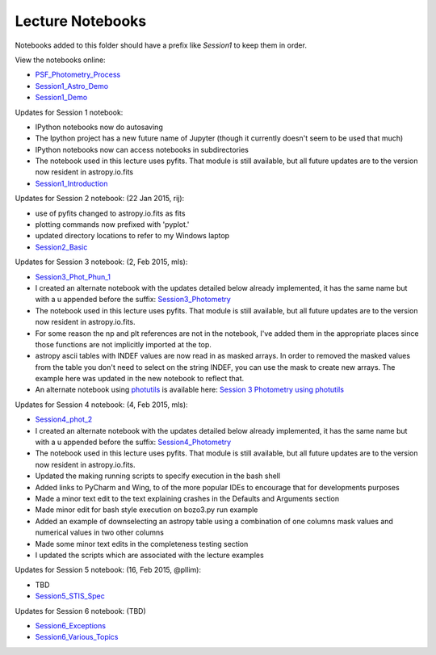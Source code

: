 Lecture Notebooks
=================

Notebooks added to this folder should have a prefix like `Session1` to keep
them in order.

View the notebooks online:

* `PSF_Photometry_Process <http://nbviewer.ipython.org/urls/raw.github.com/spacetelescope/scientific-python-training-2015/master/lecture_notebooks/PSF_Photometry_Process.ipynb>`_
* `Session1_Astro_Demo <http://nbviewer.ipython.org/urls/raw.github.com/spacetelescope/scientific-python-training-2015/master/lecture_notebooks/Session1_Astro_Demo.ipynb>`_
* `Session1_Demo <http://nbviewer.ipython.org/urls/raw.github.com/spacetelescope/scientific-python-training-2015/master/lecture_notebooks/Session1_Demo.ipynb>`_

Updates for Session 1 notebook:

* IPython notebooks now do autosaving
* The Ipython project has a new future name of Jupyter (though it currently doesn't seem to be used that much)
* IPython notebooks now can access notebooks in subdirectories
* The notebook used in this lecture uses pyfits. That module is still available, but all future updates are to the version now resident in astropy.io.fits

* `Session1_Introduction <http://nbviewer.ipython.org/urls/raw.github.com/spacetelescope/scientific-python-training-2015/master/lecture_notebooks/Session1_Introduction.ipynb>`_

Updates for Session 2 notebook: (22 Jan 2015, rij):

* use of pyfits changed to astropy.io.fits as fits
* plotting commands now prefixed with 'pyplot.'
* updated directory locations to refer to my Windows laptop

* `Session2_Basic <http://nbviewer.ipython.org/urls/raw.github.com/spacetelescope/scientific-python-training-2015/master/lecture_notebooks/Session2_Basic.ipynb>`_

Updates for Session 3 notebook: (2, Feb 2015, mls):

* `Session3_Phot_Phun_1 <http://nbviewer.ipython.org/urls/raw.github.com/spacetelescope/scientific-python-training-2015/master/lecture_notebooks/Session3_Phot_Phun_1.ipynb>`_
* I created an alternate notebook with the updates detailed below already implemented, it has the same name but with a u appended before the suffix: `Session3_Photometry <http://nbviewer.ipython.org/urls/raw.github.com/spacetelescope/scientific-python-training-2015/master/lecture_notebooks/Session3_Phot_Phun_1u.ipynb>`_

* The notebook used in this lecture uses pyfits. That module is still available, but all future updates are to the version now resident in astropy.io.fits.
* For some reason the np and plt references are not in the notebook, I've added them in the appropriate places since those functions are not implicitly imported at the top.
* astropy ascii tables with INDEF values are now read in as masked arrays. In order to removed the masked values from the table you don't need to select on the string INDEF, you can use the mask to create new arrays. The example here was updated in the new notebook to reflect that.
* An alternate notebook using `photutils <http://photutils.readthedocs.org/>`_ is available here: `Session 3 Photometry using photutils <http://nbviewer.ipython.org/urls/raw.github.com/spacetelescope/scientific-python-training-2015/master/lecture_notebooks/Session3_Phot_Phun_photutils.ipynb>`_

Updates for Session 4 notebook: (4, Feb 2015, mls):

* `Session4_phot_2 <http://nbviewer.ipython.org/urls/raw.github.com/spacetelescope/scientific-python-training-2015/master/lecture_notebooks/Session4_phot_2.ipynb>`_
* I created an alternate notebook with the updates detailed below already implemented, it has the same name but with a u appended before the suffix: `Session4_Photometry <http://nbviewer.ipython.org/github/spacetelescope/scientific-python-training-2015/blob/master/lecture_notebooks/Session4_phot_2u.ipynb>`_

* The notebook used in this lecture uses pyfits. That module is still available, but all future updates are to the version now resident in astropy.io.fits.
* Updated the making running scripts to specify execution in the bash shell
* Added links to PyCharm and Wing, to of the more popular IDEs to encourage that for developments purposes
* Made a minor text edit to the text explaining crashes in the Defaults and Arguments section
* Made minor edit for bash style execution on  bozo3.py run example
* Added an example of downselecting an astropy table using a combination of one columns mask values and numerical values in two other columns
* Made some minor text edits in the completeness testing section
* I updated the scripts which are associated with the lecture examples

Updates for Session 5 notebook: (16, Feb 2015, @pllim):

* TBD
* `Session5_STIS_Spec <http://nbviewer.ipython.org/urls/raw.github.com/spacetelescope/scientific-python-training-2015/master/lecture_notebooks/Session5_STIS_Spec.ipynb>`_

Updates for Session 6 notebook: (TBD)

* `Session6_Exceptions <http://nbviewer.ipython.org/urls/raw.github.com/spacetelescope/scientific-python-training-2015/master/lecture_notebooks/Session6_Exceptions.ipynb>`_
* `Session6_Various_Topics <http://nbviewer.ipython.org/urls/raw.github.com/spacetelescope/scientific-python-training-2015/master/lecture_notebooks/Session6_Various_Topics.ipynb>`_
